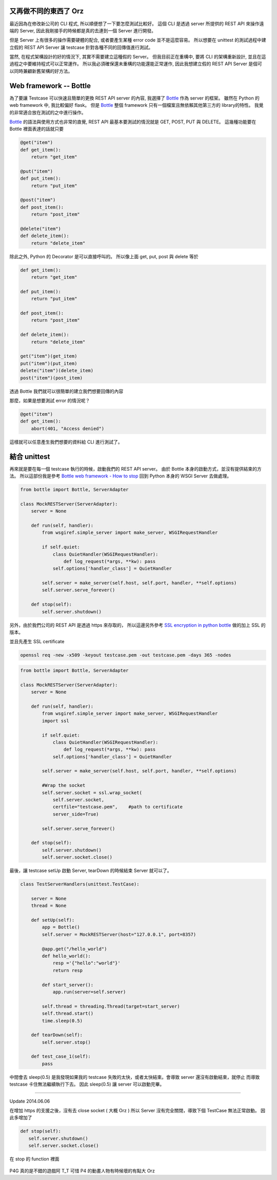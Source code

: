 .. title: 用 Python 建立假的 REST API Server 進行測試
.. slug: testing-your-rest-client
.. date: 05/24/2014 11:18:00 AM UTC+08:00
.. tags: Python, Test
.. link: 
.. description: 
.. type: text

又再做不同的東西了 Orz
=============================

最近因為在修改新公司的 CLI 程式, 所以順便想了一下要怎麼測試比較好。
這個 CLI 是透過 server 所提供的 REST API 來操作遠端的 Server,
因此我剛接手的時候都是真的去連到一個 Server 進行開發。

但是 Server 上有很多的操作需要硬體的配合, 或者要產生某種 error code 並不是這麼容易。
所以想要在 unittest 的測試過程中建立假的 REST API Server 讓 testcase 針對各種不同的回傳值進行測試。

當然, 在程式架構設計的好的情況下, 其實不需要建立這種假的 Server。
但我目前正在重構中, 要將 CLI 的架構重新設計, 並且在這過程之中要維持程式可以正常運作。
所以我必須確保還未重構的功能還能正常運作, 因此我想建立假的 REST API Server 是個可以同時兼顧新舊架構的好方法。

.. TEASER_END

Web framework -- Bottle
=======================

為了要讓 Testcase 可以快速且簡單的更換 REST API server 的內容, 我選擇了 Bottle_ 作為 server 的框架。
雖然在 Python 的 web framework 中, 我比較偏好 flask。
但是 Bottle_ 整個 framework 只有一個檔案且無依賴其他第三方的 library的特性。
我覺的非常適合放在測試的之中進行操作。

Bottle_ 的語法與使用方式也非常的直覺,  REST API 最基本要測試的情況就是 GET, POST, PUT 與 DELETE。
這幾種功能要在 Bottle 裡面表達的話就只要

.. code:: python

   @get("item")
   def get_item():
       return "get_item" 

   @put("item")
   def put_item():
       return "put_item"

   @post("item")
   def post_item():
       return "post_item"

   @delete("item")
   def delete_item():
       return "delete_item"

除此之外, Python 的 Decorator 是可以直接呼叫的。
所以像上面 get, put, post 與 delete 等於 

.. code:: python
   
   def get_item():
       return "get_item" 

   def put_item():
       return "put_item" 

   def post_item():
       return "post_item" 

   def delete_item():
       return "delete_item" 

   get("item")(get_item)
   put("item")(put_item)
   delete("item")(delete_item)
   post("item")(post_item)



透過 Bottle 我們就可以很簡單的建立我們想要回傳的內容

那麼，如果是想要測試 error 的情況呢？

.. code:: python

   @get("item")
   def get_item():
       abort(401, "Access denied")

這樣就可以任意產生我們想要的資料給 CLI 進行測試了。

結合 unittest
=============

再來就是要在每一個 testcase 執行的時候，啟動我們的 REST API server。
由於 Bottle 本身的啟動方式，並沒有提供結束的方法。
所以這部份我是參考 `Bottle web framework - How to stop`_
回到 Python 本身的 WSGI Server 去做處理。

.. code:: python
   
   from bottle import Bottle, ServerAdapter

   class MockRESTServer(ServerAdapter):
       server = None

       def run(self, handler):
           from wsgiref.simple_server import make_server, WSGIRequestHandler

           if self.quiet:
               class QuietHandler(WSGIRequestHandler):
                   def log_request(*args, **kw): pass
               self.options['handler_class'] = QuietHandler

           self.server = make_server(self.host, self.port, handler, **self.options)
           self.server.serve_forever()

       def stop(self):
           self.server.shutdown()

另外，由於我們公司的 REST API 是透過 https 來存取的，
所以這邊另外參考 `SSL encryption in python bottle`_ 做的加上 SSL 的版本。

並且先產生 SSL certificate 

.. code::

    openssl req -new -x509 -keyout testcase.pem -out testcase.pem -days 365 -nodes

.. code:: python

   from bottle import Bottle, ServerAdapter

   class MockRESTServer(ServerAdapter):
       server = None

       def run(self, handler):
           from wsgiref.simple_server import make_server, WSGIRequestHandler
           import ssl

           if self.quiet:
               class QuietHandler(WSGIRequestHandler):
                   def log_request(*args, **kw): pass
               self.options['handler_class'] = QuietHandler

           self.server = make_server(self.host, self.port, handler, **self.options)

           #Wrap the socket
           self.server.socket = ssl.wrap_socket(
               self.server.socket,
               certfile="testcase.pem",    #path to certificate
               server_side=True)

           self.server.serve_forever()

       def stop(self):
           self.server.shutdown()
           self.server.socket.close()


最後，讓 testcase setUp 啟動 Server, tearDown 的時候結束 Server 就可以了。

.. code:: python

   class TestServerHandlers(unittest.TestCase):

       server = None
       thread = None

       def setUp(self):
           app = Bottle()
           self.server = MockRESTServer(host="127.0.0.1", port=8357)

           @app.get("/hello_world")
           def hello_world():
               resp ='{"hello":"world"}'
               return resp

           def start_server():
               app.run(server=self.server)

           self.thread = threading.Thread(target=start_server)
           self.thread.start()
           time.sleep(0.5)

       def tearDown(self):
           self.server.stop()

       def test_case_1(self):
           pass


中間會去 sleep(0.5) 是我發現如果我的 testcase 失敗的太快，或者太快結束。會導致 server 還沒有啟動結束，就停止
而導致 testcase 卡住無法繼續執行下去。
因此 sleep(0.5) 讓 server 可以啟動完畢。

----

Update 2014.06.06

在增加 https 的支援之後，沒有去 close socket ( 大概 Orz ) 所以 Server 沒有完全關閉，導致下個 TestCase 無法正常啟動。
因此多增加了

.. code:: python

	def stop(self):
	   self.server.shutdown()
	   self.server.socket.close()
	   
在 stop 的 function 裡面

.. figure:: https://dl.dropboxusercontent.com/u/15537823/Blog/persona4_the_golden.jpg

.. raw:: html

	<blockquote>
	<p>Persona !</p>
	</blockquote>

P4G 真的是不錯的遊戲阿 T_T
可惜 P4 的動畫人物有時候壞的有點大 Orz

.. _Bottle: http://bottlepy.org/docs/dev/index.html
.. _Bottle web framework - How to stop: http://stackoverflow.com/questions/11282218/bottle-web-framework-how-to-stop
.. _SSL encryption in python bottle: http://www.socouldanyone.com/2014/01/bottle-with-ssl.html
